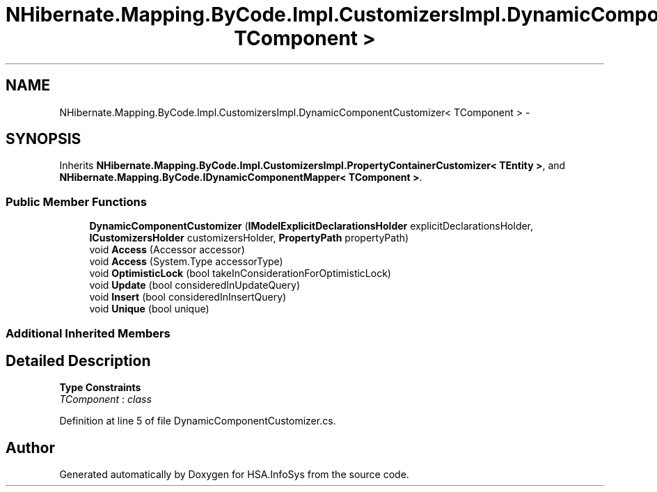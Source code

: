 .TH "NHibernate.Mapping.ByCode.Impl.CustomizersImpl.DynamicComponentCustomizer< TComponent >" 3 "Fri Jul 5 2013" "Version 1.0" "HSA.InfoSys" \" -*- nroff -*-
.ad l
.nh
.SH NAME
NHibernate.Mapping.ByCode.Impl.CustomizersImpl.DynamicComponentCustomizer< TComponent > \- 
.SH SYNOPSIS
.br
.PP
.PP
Inherits \fBNHibernate\&.Mapping\&.ByCode\&.Impl\&.CustomizersImpl\&.PropertyContainerCustomizer< TEntity >\fP, and \fBNHibernate\&.Mapping\&.ByCode\&.IDynamicComponentMapper< TComponent >\fP\&.
.SS "Public Member Functions"

.in +1c
.ti -1c
.RI "\fBDynamicComponentCustomizer\fP (\fBIModelExplicitDeclarationsHolder\fP explicitDeclarationsHolder, \fBICustomizersHolder\fP customizersHolder, \fBPropertyPath\fP propertyPath)"
.br
.ti -1c
.RI "void \fBAccess\fP (Accessor accessor)"
.br
.ti -1c
.RI "void \fBAccess\fP (System\&.Type accessorType)"
.br
.ti -1c
.RI "void \fBOptimisticLock\fP (bool takeInConsiderationForOptimisticLock)"
.br
.ti -1c
.RI "void \fBUpdate\fP (bool consideredInUpdateQuery)"
.br
.ti -1c
.RI "void \fBInsert\fP (bool consideredInInsertQuery)"
.br
.ti -1c
.RI "void \fBUnique\fP (bool unique)"
.br
.in -1c
.SS "Additional Inherited Members"
.SH "Detailed Description"
.PP 
\fBType Constraints\fP
.TP
\fITComponent\fP : \fIclass\fP
.PP
Definition at line 5 of file DynamicComponentCustomizer\&.cs\&.

.SH "Author"
.PP 
Generated automatically by Doxygen for HSA\&.InfoSys from the source code\&.
